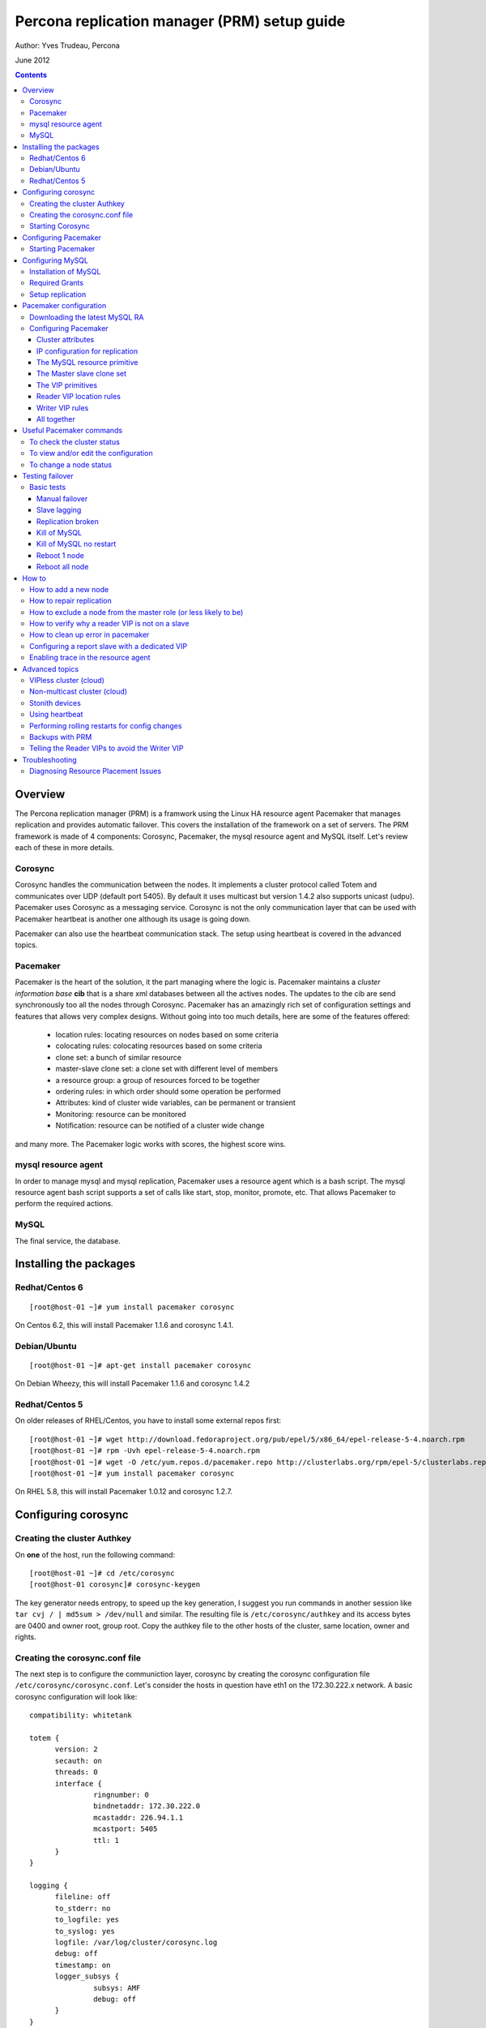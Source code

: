 ============================================= 
Percona replication manager (PRM) setup guide
=============================================

Author: Yves Trudeau, Percona

June 2012

.. contents::

--------
Overview
--------

The Percona replication manager (PRM) is a framwork using the Linux HA resource agent Pacemaker that manages replication and provides automatic failover. This covers the installation of the framework on a set of servers.  The PRM framework is made of 4 components: Corosync, Pacemaker, the mysql resource agent and MySQL itself.  Let's review each of these in more details.

Corosync
========

Corosync handles the communication between the nodes.  It implements a cluster protocol called Totem and communicates over UDP (default port 5405).  By default it uses multicast but version 1.4.2 also supports unicast (udpu).  Pacemaker uses Corosync as a messaging service.  Corosync is not the only communication layer that can be used with Pacemaker heartbeat is another one although its usage is going down.

Pacemaker can also use the heartbeat communication stack.  The setup using heartbeat is covered in the advanced topics.

Pacemaker
=========

Pacemaker is the heart of the solution, it the part managing where the logic is.  Pacemaker maintains a *cluster information base* **cib** that is a share xml databases between all the actives nodes.  The updates to the cib are send synchronously too all the nodes through Corosync.  Pacemaker has an amazingly rich set of configuration settings and features that allows very complex designs.  Without going into too much details, here are some of the features offered:

   - location rules: locating resources on nodes based on some criteria
   - colocating rules: colocating resources based on some criteria
   - clone set: a bunch of similar resource
   - master-slave clone set: a clone set with different level of members
   - a resource group: a group of resources forced to be together
   - ordering rules: in which order should some operation be performed
   - Attributes: kind of cluster wide variables, can be permanent or transient
   - Monitoring: resource can be monitored
   - Notification: resource can be notified of a cluster wide change

and many more.  The Pacemaker logic works with scores, the highest score wins.  

mysql resource agent
====================

In order to manage mysql and mysql replication, Pacemaker uses a resource agent which is a bash script.  The mysql resource agent bash script supports a set of calls like start, stop, monitor, promote, etc.  That allows Pacemaker to perform the required actions.

MySQL
=====
 
The final service, the database.


-----------------------
Installing the packages
-----------------------

Redhat/Centos 6
===============

::

   [root@host-01 ~]# yum install pacemaker corosync


On Centos 6.2, this will install Pacemaker 1.1.6 and corosync 1.4.1.

Debian/Ubuntu
=============

::

   [root@host-01 ~]# apt-get install pacemaker corosync

On Debian Wheezy, this will install Pacemaker 1.1.6 and corosync 1.4.2

Redhat/Centos 5
===============

On older releases of RHEL/Centos, you have to install some external repos first:

::

   [root@host-01 ~]# wget http://download.fedoraproject.org/pub/epel/5/x86_64/epel-release-5-4.noarch.rpm
   [root@host-01 ~]# rpm -Uvh epel-release-5-4.noarch.rpm
   [root@host-01 ~]# wget -O /etc/yum.repos.d/pacemaker.repo http://clusterlabs.org/rpm/epel-5/clusterlabs.repo
   [root@host-01 ~]# yum install pacemaker corosync


On RHEL 5.8, this will install Pacemaker 1.0.12 and corosync 1.2.7.

--------------------
Configuring corosync
--------------------

Creating the cluster Authkey
============================

On **one** of the host, run the following command::

   [root@host-01 ~]# cd /etc/corosync
   [root@host-01 corosync]# corosync-keygen 


The key generator needs entropy, to speed up the key generation, I suggest you run commands in another session like ``tar cvj / | md5sum > /dev/null`` and similar.  The resulting file is ``/etc/corosync/authkey`` and its access bytes are 0400 and owner root, group root.  Copy the authkey file to the other hosts of the cluster, same location, owner and rights.

Creating the corosync.conf file
===============================

The next step is to configure the communiction layer, corosync by creating the corosync configuration file ``/etc/corosync/corosync.conf``.  Let's consider the hosts in question have eth1 on the 172.30.222.x network.  A basic corosync configuration will look like::

   compatibility: whitetank
   
   totem {
         version: 2
         secauth: on
         threads: 0
         interface {
                  ringnumber: 0
                  bindnetaddr: 172.30.222.0
                  mcastaddr: 226.94.1.1
                  mcastport: 5405
                  ttl: 1
         }
   }

   logging {
         fileline: off
         to_stderr: no
         to_logfile: yes
         to_syslog: yes
         logfile: /var/log/cluster/corosync.log
         debug: off
         timestamp: on
         logger_subsys {
                  subsys: AMF
                  debug: off
         }
   }

   amf {
         mode: disabled
   }


copy the file to both servers.


Starting Corosync
==================

Start corosync with ``service corosync start``.  In order to verify corosync is working correctly, run the following command::

   [root@host-01 corosync]# corosync-objctl | grep members | grep ip
   runtime.totem.pg.mrp.srp.members.-723640660.ip=r(0) ip(172.30.222.212) 
   runtime.totem.pg.mrp.srp.members.-1042407764.ip=r(0) ip(172.30.222.193)

This shows the 2 nodes that are member of the cluster.  If you have more than 2 nodes, you should have more similar entries. If you don't have an output similar to the above, make sure iptables is not blocking udp port 5405 and inspect the content of ``/var/log/cluster/corosync.log`` for more information.

The above corosync configuration file is minimalist, it can be expanded in many ways.  For more information, ``man corosync.conf`` is your friend.

**NOTE:**  Older versions of corosync (RHEL/Centos 5) may not the members when running the *corosync-objctl* command.  You can see communication taking place with the following command (change the eth if not eth1)::

   tcpdump -i eth1 -n port 5405

And you should see output similar to the following::

   09:57:46.969162 IP 172.30.222.212.hpoms-dps-lstn > 172.30.222.193.netsupport: UDP, length 107
   09:57:46.989108 IP 172.30.222.193.hpoms-dps-lstn > 226.94.1.1.netsupport: UDP, length 119
   09:57:47.159079 IP 172.30.222.193.hpoms-dps-lstn > 172.30.222.212.netsupport: UDP, length 107

---------------------
Configuring Pacemaker
---------------------

The OS level configuration for Pacemaker is very simple, create the file ``/etc/corosync/service.d/pacemaker`` with the following content::

   service {
         name: pacemaker
         ver: 1
   }

Starting Pacemaker
==================

You can then start pacemaker with ``service pacemaker start``.  Once started, you should be able to verify the cluster status with the crm command::

   [root@host-02 corosync]# crm status
   ============
   Last updated: Thu May 24 17:06:57 2012
   Last change: Thu May 24 17:05:32 2012 via crmd on host-01
   Stack: openais
   Current DC: host-01 - partition with quorum
   Version: 1.1.6-3.el6-a02c0f19a00c1eb2527ad38f146ebc0834814558
   2 Nodes configured, 2 expected votes
   0 Resources configured.
   ============

   Online: [ host-01 host-02 ]

Here, ``host-01`` and ``host-02`` correspond to the ``uname -n`` values.

-----------------
Configuring MySQL
-----------------

Installation of MySQL
=====================

Install packages like you would normally do depending on the distribution you are using.  The minimal requirements for my.cnf are a unique ``server_id`` for replication, ``log-bin`` to activate the binary log and **not** ``log-slave-updates`` since this screw up the logic.  Also, make sure pid-file and socket correspond to what will be defined below for the configuration of the mysql primitive in Pacemaker.  In our example, on Centos 6 servers::

   [root@host-01 ~]# cat /etc/my.cnf 
   [client]
   socket=/var/run/mysqld/mysqld.sock
   [mysqld]
   datadir=/var/lib/mysql
   socket=/var/run/mysqld/mysqld.sock
   user=mysql
   # Disabling symbolic-links is recommended to prevent assorted security risks
   symbolic-links=0
   log-bin
   server-id=1
   pid-file=/var/lib/mysql/mysqld.pid


Start Mysql manually with ``service mysql start`` or the equivalent.

Required Grants
===============

The following grants are needed::

   grant replication client, replication slave on *.* to repl_user@'172.30.222.%' identified by 'ola5P1ZMU';
   grant replication client, replication slave, SUPER, PROCESS, RELOAD on *.* to repl_user@'localhost' identified by 'ola5P1ZMU';
   grant select ON mysql.user to test_user@'localhost' identified by '2JcXCxKF';

Setup replication
=================

You setup the replication like you normally do, make sure replication works fine between all hosts.  With 2 hosts, a good way of checking is to setup master-master replication.  Keep in mind though that PRM will only use master-slave.  Once done, stop MySQL and make sure it doesn't start automatically after boot.  In the future, Pacemaker will be managing MySQL

-----------------------
Pacemaker configuration
-----------------------

Downloading the latest MySQL RA
===============================

The PRM solution requires a specific Pacemaker MySQL resource agent.  The new resource agent is available in version 3.9.3 of the resource-agents package.  In the Centos version used for this documentation, the version of this package is::

   [root@host-01 corosync]# rpm -qa | grep resour
   resource-agents-3.9.2-7.el6.i686

which will not do.  Since it is very recent, we can just download the latest agent from github like here::

   [root@host-01 corosync]# cd /usr/lib/ocf/resource.d/
   [root@host-01 resource.d]# mkdir percona
   [root@host-01 resource.d]# cd percona/
   [root@host-01 percona]# wget -q https://github.com/y-trudeau/resource-agents-prm/raw/master/heartbeat/mysql
   [root@host-01 percona]# chmod u+x mysql

The procedure must be repeated on all hosts.  We have created a "percona" directory to make sure there would be no conflict with the default MySQL resource agent if the resource-agents package is updated.

Configuring Pacemaker
=====================

Cluster attributes
------------------

For the sake of simplicity we start by a 2 nodes cluster.  The problem with a 2 nodes cluster is the loss of quorum as soon as one of the hosts is down.  In order to have a functional 2 nodes we must set the *no-quorum-policy* to ignore like this::

   crm_attribute --attr-name no-quorum-policy --attr-value ignore

This can be revisited for larger clusters.  Also, since for this example we are not configuring any stonith devices, we have to disable stonith with::

   crm_attribute --attr-name stonith-enabled --attr-value false

IP configuration for replication
--------------------------------

The PRM solution needs to know which IP it should use to connect to a master when configuring replication, basically, for the *master_host* parameter of the ``change master to`` command.  There's 2 ways of configuring the IPs.  

The default way is to make sure the host names resolves correctly on all the members of the cluster.  Collect the hostnames with ``uname -n`` and verify those names resolve to the IPs you want to from all hosts using replication.  If possible, avoid DNS and use /etc/hosts since DNS adds a big single point of failure.

The other way uses a node attribute.  For example, if the MySQL resource primitive name (next section) is ``p_mysql`` then you can add ``p_mysql_mysql_master_IP`` (``_mysql_master_IP`` concatenated to the resource name) to each node with the IP you want to use. Here's an example::

   node host-01 \
         attributes p_mysql_mysql_master_IP="172.30.222.193"
   node host-02 \
         attributes p_mysql_mysql_master_IP="172.30.222.212"
   
Which means the IP 172.30.222.193 will be use for the ``change master to`` command when host-01 is the master and same for 172.30.222.212, which will be used when host-02 is the master.  These IPs correspond to the private network (eth1) of those hosts.  The best way to modify the Pacemaker configuration is with the command ``crm configure edit`` which loads the configuration in vi.  Once done editing, save the file ":wq" and the new configuration will be loaded by Pacemaker.

**NOTE:** Older versions of corosync (RHEL/Centos 5) may trigger an error like the following::

   /var/run/crm/cib-invalid.vlD2Dq:14: element instance_attributes: Relax-NG validity error : Type ID doesn't allow value 'host-01-instance_attributes'
   /var/run/crm/cib-invalid.vlD2Dq:14: element instance_attributes: Relax-NG validity error : Element instance_attributes failed to validate content
   ...

In this case, ``vi`` many not work for attribute editing so you can use a command like the following to set the IP (or other attributes)::

   crm_attribute -l forever -G --node host-01 --name p_mysql_mysql_master_IP -v "172.30.222.193"

The MySQL resource primitive
----------------------------

We are now ready to start giving work to Pacemaker the first thing we will do is configure the mysql primitive which defines how Pacemaker will call the mysql resource agent.  The resource has many parameter, let's first review them, the defautls presented are the ones for Linux.

=======================  ========================================================================================================
Parameter                Description
=======================  ========================================================================================================
binary                   Location of the MySQL server binary. Typically, this will point to the mysqld or the mysqld_safe file.  
                         The recommended value is the the path of the the mysqld binary, be aware it may not be the defautl.
                         *default: /usr/bin/safe_mysqld*

client_binary            Location of the MySQL client binary.  *default: mysql*

config                   Location of the mysql configuation file. *default: /etc/my.cnf*

datadir                  Directory containing the MySQL database *default: /var/lib/mysql*

user                     Unix user under which will run the MySQL daemon *default: mysql*

group                    Unix group under which will run the MySQL daemon *default: mysql*

log                      The logfile to be used for mysqld. *default: /var/log/mysqld.log*

pid                      The location of the pid file for mysqld process. *default: /var/run/mysql/mysqld.pid*

socket                   The MySQL Unix socket file. *default: /var/lib/mysql/mysql.sock*

test_table               The table used to test mysql with a ``select count(*)``. *default: mysql.user*

test_user                The MySQL user performing the test on the test table.  Must have ``grant select`` on the test table.
                         *default: root*

test_passwd              Password of the test user. *default: no set*

enable_creation          Runs ``mysql_install_db`` if the datadir is not configured. *default: 0 (boolean 0 or 1)*  

additional_parameters    Additional MySQL parameters passed (example ``--skip-grant-tables``). *default: no set*

replication_user         The MySQL user to use in the ``change master to master_user`` command.  The user must have 
                         REPLICATION SLAVE and REPLICATION CLIENT from the other hosts and SUPER, REPLICATION SLAVE,
                         REPLICATION CLIENT, and PROCESS from localhost.  *default: no set*

replication_passwd       The password of the replication_user. *default: no set*

replication_port         TCP Port to use for MySQL replication. *default: 3306*

max_slave_lag            The maximum number of seconds a replication slave is allowed to lag behind its master. 
                         Do not set this to zero. What the cluster manager does in case a slave exceeds this maximum lag 
                         is determined by the evict_outdated_slaves parameter.  If evict_outdated_slaves is true, slave is 
                         stopped and if false, only a transcient attribute (see reader_attribute) is set to 0.

evict_outdated_slaves    This parameter instructs the resource agent how to react if the slave is lagging behind by more
                         than max_slave_lag.  When set to true, outdated slaves are stopped.  *default: false*

reader_attribute         This parameter sets the name of the transient attribute that can be used to adjust the behavior
                         of the cluster given the state of the slave.  Each slaves updates this attributor at each
                         monitor call and sets it to 1 is sane and 0 if not sane.  Sane is defined as lagging by less than
                         max_slave_lag and slave threads are running.  *default: readable*

reader_failcount         The number of times a monitor operation can find the slave to be unsuitable for reader VIP 
                         before failing.  Useful if there are short intermittent issues like clock adjustments in VMs.
                         *default: 1*
                         
geo_remote_IP            Geo DR IP to access the remote cluster, see the PRM-Geographic-DR-guide for more information.

booth_master_ticket      Booth ticket name of the Geo DR master role, see the PRM-Geographic-DR-guide for more information

=======================  ========================================================================================================                      

So here's a typical primitive declaration::

   primitive p_mysql ocf:percona:mysql \
         params config="/etc/my.cnf" pid="/var/lib/mysql/mysqld.pid" socket="/var/run/mysqld/mysqld.sock" replication_user="repl_user" \
                replication_passwd="ola5P1ZMU" max_slave_lag="60" evict_outdated_slaves="false" binary="/usr/libexec/mysqld" \
                test_user="test_user" test_passwd="2JcXCxKF" \
         op monitor interval="5s" role="Master" OCF_CHECK_LEVEL="1" \
         op monitor interval="2s" role="Slave" OCF_CHECK_LEVEL="1" \
         op start interval="0" timeout="60s" \
         op stop interval="0" timeout="60s" 

An easy way to load the above fragment is to use the ``crm configure edit`` command.  You will notice that we also define two monitor operations, one for the role Master and one for role slave with different intervals.  It is important to have different intervals, for Pacemaker internal reasons. Also, I defined the timeout for start and stop to 60s, make sure you have configured innodb_log_file_size in a way that mysql can stop in less than 60s with the maximum allowed number of dirty pages and that it can start in less than 60s while having to perform Innodb recovery.  Since the snippet refers to role Master and Slave, you need to also include the master slave clone set (below).

The Master slave clone set
--------------------------

Next we need to tell Pacemaker to start a set of similar resource (the p_mysql type primitive) and consider the primitives in the set as having 2 states, Master and slave.  This type of declaration uses the ``ms`` type (for master-slave).  The configuration snippet for the ``ms`` is::

   ms ms_MySQL p_mysql \
        meta master-max="1" master-node-max="1" clone-max="2" clone-node-max="1" notify="true" globally-unique="false" target-role="Master" is-managed="true"

Here, the importants elements are clone-max and notify.  ``clone-max`` is the number of databases node involded in the ``ms`` set.  Since we are consider a two nodes cluster, it is set to 2.  If we ever add a node, we will need to increase ``clone-max`` to 3.  The solution works with notification, so it is mandatory to enable notifications with ``notify`` set to true.

The VIP primitives
------------------

Let's assume we want to have a writer virtual IP (VIP), 172.30.222.100 and two reader virtual IPs, 172.30.222.101 and 172.30.222.102.  The first thing we need to do is to add the primitives to the cluster configuration.  Those primitives will look like::

   primitive reader_vip_1 ocf:heartbeat:IPaddr2 \
         params ip="172.30.222.101" nic="eth1" \
         op monitor interval="10s"
   primitive reader_vip_2 ocf:heartbeat:IPaddr2 \
         params ip="172.30.222.102" nic="eth1" \
         op monitor interval="10s"
   primitive writer_vip ocf:heartbeat:IPaddr2 \
         params ip="172.30.222.100" nic="eth1" \
         op monitor interval="10s"

After adding these primitives to the cluster configuration with ``crm configure edit``, the VIPs will be distributed in a round-robin fashion, not exactly ideal.  This is why we need to add rules to control on which hosts they'll be on.

Reader VIP location rules
-------------------------

One of the new element introduced with this solution is the addition of a transient attribute to control if a host is suitable to host a reader VIP.  The replication master are always suitable but the slave suitability is determine by the monitor operation which set the transient attribute to 1 is ok and to 0 is not.  In the MySQL primitive above, we have not set the *reader_attribute* parameter so we are using the default value "readable" for the transient attribute.  The use of the transient attribute is through a location rule which will but a score on -infinity for the VIPs to be located on unsuitable hosts.  The location rules for the reader VIPs are the following::

   location loc-no-reader-vip-1 reader_vip_1 \
         rule $id="rule-no-reader-vip-1" -inf: readable eq 0
   location loc-No-reader-vip-2 reader_vip_2 \
         rule $id="rule-no-reader-vip-2" -inf: readable eq 0

Again, use ``crm configure edit`` to add the these rules.

Writer VIP rules
----------------

The writer VIP is simpler, it is bound to the master.  This is achieved with a colocation rule and an order like below::  

   colocation writer_vip_on_master inf: writer_vip ms_MySQL:Master 
   order ms_MySQL_promote_before_vip inf: ms_MySQL:promote writer_vip:start

All together
------------

Here's all the snippets grouped together::

   [root@host-01 ~]# crm configure show
   node host-01 \
         attributes p_mysql_mysql_master_IP="172.30.222.193"
   node host-02 \
         attributes p_mysql_mysql_master_IP="172.30.222.212"
   primitive p_mysql ocf:percona:mysql \
         params config="/etc/my.cnf" pid="/var/lib/mysql/mysqld.pid" socket="/var/run/mysqld/mysqld.sock" replication_user="repl_user" replication_passwd="ola5P1ZMU" max_slave_lag="60" evict_outdated_slaves="false" binary="/usr/libexec/mysqld" test_user="test_user" test_passwd="2JcXCxKF" \                                                                                           
         op monitor interval="5s" role="Master" OCF_CHECK_LEVEL="1" \
         op monitor interval="2s" role="Slave" OCF_CHECK_LEVEL="1" \
         op start interval="0" timeout="60s" \
         op stop interval="0" timeout="60s"
   primitive reader_vip_1 ocf:heartbeat:IPaddr2 \
         params ip="172.30.222.101" nic="eth1" \
         op monitor interval="10s"
   primitive reader_vip_2 ocf:heartbeat:IPaddr2 \
         params ip="172.30.222.102" nic="eth1" \
         op monitor interval="10s"
   primitive writer_vip ocf:heartbeat:IPaddr2 \
         params ip="172.30.222.100" nic="eth1" \
         op monitor interval="10s"
   ms ms_MySQL p_mysql \
         meta master-max="1" master-node-max="1" clone-max="2" clone-node-max="1" notify="true" globally-unique="false" target-role="Master" is-managed="true"
   location loc-No-reader-vip-2 reader_vip_2 \
         rule $id="rule-no-reader-vip-2" -inf: readable gt 0
   location loc-no-reader-vip-1 reader_vip_1 \
         rule $id="rule-no-reader-vip-1" -inf: readable gt 0
   colocation writer_vip_on_master inf: writer_vip ms_MySQL:Master
   order ms_MySQL_promote_before_vip inf: ms_MySQL:promote writer_vip:start
   property $id="cib-bootstrap-options" \
         dc-version="1.1.6-3.el6-a02c0f19a00c1eb2527ad38f146ebc0834814558" \
         cluster-infrastructure="openais" \
         expected-quorum-votes="2" \
         no-quorum-policy="ignore" \
         stonith-enabled="false" \
         last-lrm-refresh="1338928815"
   property $id="mysql_replication" \
         p_mysql_REPL_INFO="172.30.222.193|mysqld-bin.000002|106"


You'll notice toward the end, the ``p_mysql_REPL_INFO`` attribute (the value may differ) that correspond to the master status when it has been promoted to master.  
 

-------------------------
Useful Pacemaker commands
-------------------------

To check the cluster status
===========================

Two tools can be used to query the cluster status, ``crm_mon`` and ``crm status``.  They produce the same output but ``crm_mon`` is more like top, it stays on screen and refreshes at every changes.  ``crm status`` is a one time status dump.  The output is the following::

   [root@host-01 ~]# crm status
   ============
   Last updated: Tue Jun  5 17:09:01 2012
   Last change: Tue Jun  5 16:43:08 2012 via cibadmin on host-01
   Stack: openais
   Current DC: host-01 - partition with quorum
   Version: 1.1.6-3.el6-a02c0f19a00c1eb2527ad38f146ebc0834814558
   2 Nodes configured, 2 expected votes
   5 Resources configured.
   ============

   Online: [ host-01 host-02 ]

   Master/Slave Set: ms_MySQL [p_mysql]
      Masters: [ host-01 ]
      Slaves: [ host-02 ]
   reader_vip_1   (ocf::heartbeat:IPaddr2):       Started host-01
   reader_vip_2   (ocf::heartbeat:IPaddr2):       Started host-02
   writer_vip     (ocf::heartbeat:IPaddr2):       Started host-01

To view and/or edit the configuration
=====================================

To view the current configuration use ``crm configure show`` and to edit, use ``crm configure edit``.  The later command starts the vi editor on the current configuration.  If you want to use another editor, set the EDITOR session variable. 

To change a node status
=======================

It is often required to put a node in standby mode in order to perform maintenance operations on it.  The best way is to use the ``standby`` node status.  Let's consider this initial state::

   root@host-02:~# crm status
   ============
   Last updated: Fri Nov 23 09:17:31 2012
   Last change: Fri Nov 23 09:16:40 2012 via crm_attribute on host-01
   Stack: openais
   Current DC: host-01 - partition with quorum
   Version: 1.1.7-ee0730e13d124c3d58f00016c3376a1de5323cff
   2 Nodes configured, 2 expected votes
   5 Resources configured.
   ============

   Online: [ host-01 host-02 ]

   Master/Slave Set: ms_MySQL [p_mysql]
      Masters: [ host-01 ]
      Slaves: [ host-02 ]
   reader_vip_1   (ocf::heartbeat:IPaddr2):       Started host-02
   reader_vip_2   (ocf::heartbeat:IPaddr2):       Started host-01
   writer_vip     (ocf::heartbeat:IPaddr2):       Started host-01

Now, if we want to put host-02 in standby we do ``crm node standby host-02``, which, after a few seconds will produce the status::

   root@host-02:~# crm status
   ============
   Last updated: Fri Nov 23 09:25:21 2012
   Last change: Fri Nov 23 09:25:11 2012 via crm_attribute on host-02
   Stack: openais
   Current DC: host-01 - partition with quorum
   Version: 1.1.7-ee0730e13d124c3d58f00016c3376a1de5323cff
   2 Nodes configured, 2 expected votes
   5 Resources configured.
   ============

   Node host-02: standby
   Online: [ host-01 ]

   Master/Slave Set: ms_MySQL [p_mysql]
      Masters: [ host-01 ]
      Stopped: [ p_mysql:1 ]
   reader_vip_1   (ocf::heartbeat:IPaddr2):       Started host-01
   reader_vip_2   (ocf::heartbeat:IPaddr2):       Started host-01
   writer_vip     (ocf::heartbeat:IPaddr2):       Started host-01

The node host-02 can be put back online with ``crm node online host-02``.  If above we would have chose to put host-01 in standby, the master role would have been switch to host-02 and the result would have been pretty similar, inverting host-01 and host-02 and the above status. 


----------------
Testing failover
----------------

An HA setup is only HA in theory until tested so that's why the testing part is so important.

Basic tests
===========

The basic tests don't require the presence of a stonith device and the minimalistic set of tests that should be performed.  All these tests should be run while sending writes to the master.  As a bare minimum, use simple bash script like::

   #!/bin/bash
   # 
   MYSQLCRED='-u writeuser -pwrites -h 172.30.212.100'

   mysql $MYSQLCRED -e "create database if not exists test;"
   mysql $MYSQLCRED -e "create table if not exists writeload (id int not null auto_increment,data char(10), primary key (id)) engine = innodb;" test
   
   while [ 1 ]
   do
      mysql $MYSQLCRED -e "insert into writeload values (data) values ('test');" test
      sleep 1
   done

Adjust the credentials so that the writes can follow the writer VIP as it moves between servers.  Make sure you don't grant ``SUPER`` since it breaks the read-only barrier.

Manual failover
---------------

If the master is host-01, but it in standby with ``crm node standby host-01`` and check that the inserts resume on the host-02.  The script may have thrown a few errors but that's normal.  Then, put host-01 back online with ``crm node online host-01``, it should be back as a slave and should pickup the missing from replication.  Verify that replication is ok and there are no holes in the ids.

Slave lagging
-------------

The following test is design to verify the behavior of the reader_vips when replication is lagging.  With the above write script still running, run the following query on the master::

   insert into test.writeload select sleep(2*max_slave_lag);

For that to run, max_slave_lag must be larger than the monitor operation interval times the failcount for the slave in the ``p_mysql`` primitive definition.  After you started the query on the master, start the shell tool ``crm_mon``.  After about 3 times the max_slave_lag, the reader_vip should move away from the slave and then after about 4 times max_slave_lag, go back.

Replication broken
------------------

If you break replication by inserting a row on the save in the writeload table, the reader_vip should move away from the affected slave in around the monitor operation interval times the failcount.  Once corrected, the reader_vip should come back.


Kill of MySQL
-------------

A kill of the ``mysqld`` process, on either the master or the slave should cause Pacemaker to restart it.  If the restart are normal, there's no need for the master role to switch over.


Kill of MySQL no restart
------------------------

As we are progressing in our tests, let's be a bit rougher with MySQL, we'll kill the master mysqld process but we will start nc to bind the 3306 port, preventing it to restart.  It is advisable to reduce the ``op start`` and ``op stop`` values for that test, 900s is a long while to wait.  I personally ran the test with both at 20s.  So, on the master, run::

   kill `pidof mysqld`; nc -l -p 3306 > /dev/null &

In my case, the master was host-02.  After a short while the status should be like::

   root@host-02:~# crm status
   ============
   Last updated: Fri Nov 23 13:55:55 2012
   Last change: Fri Nov 23 13:53:06 2012 via crm_attribute on host-01
   Stack: openais
   Current DC: host-01 - partition with quorum
   Version: 1.1.7-ee0730e13d124c3d58f00016c3376a1de5323cff
   2 Nodes configured, 2 expected votes
   5 Resources configured.
   ============

   Online: [ host-01 host-02 ]

   Master/Slave Set: ms_MySQL [p_mysql]
      Masters: [ host-01 ]
      Stopped: [ p_mysql:1 ]
   reader_vip_1   (ocf::heartbeat:IPaddr2):       Started host-01
   reader_vip_2   (ocf::heartbeat:IPaddr2):       Started host-01
   writer_vip     (ocf::heartbeat:IPaddr2):       Started host-01

   Failed actions:
      p_mysql:1_start_0 (node=host-02, call=87, rc=-2, status=Timed Out): unknown exec error

If another node is promoted master than test is successful.  To put thing back in place do the following step on the failed node::

   root@host-02:~# kill `pidof nc`; crm resource cleanup p_mysql:1

   Cleaning up p_mysql:1 on host-01
   Cleaning up p_mysql:1 on host-02
   Waiting for 3 replies from the CRMd... OK
   [1]+  Exit 1                  nc -l -p 3306 > /dev/null
   root@host-02:~#

and host-02 should become a slave of host-01.

Reboot 1 node
-------------

Rebooting any of the nodes should always leave the database system with a master.  Be careful if you reboot nodes in sequences while writing to them, give at least a few seconds for the slave process to catch up.

Reboot all node
---------------

After the reboot, a master should be promoted and the other nodes should be slaves of the master.  




------
How to
------

How to add a new node
=====================

Adding a new node to the corosync and pacemaker cluster will follow the steps listed above that describe installing the packages and configuring corosync.  Then, only start corosync.  If you are on the latest corosync/pacemaker version, you have two disctinct startup script it is easy to start only corosync.  If you are on an older version where only corosync is started, temporarily move the file ``/etc/corosync/service.d/pacemaker`` to a safe place, like /root, and then start corosync.  That will cause the node to appear in the cluster when running ``crm status`` on the old nodes.  Put the new node in standby with ``crm node standby host-09`` assuming the new node hostname is ``host-09``.  Once in standby start pacemaker or for older installs, put the file ``/etc/corosync/service.d/pacemaker`` back in place and restart corosync. 



Once the new node has joined the cluster, you need to let the ``ms`` resource know that it can have another clone (slave).  You can achieve this by increasing the ``clone-max`` attribute by one.

::

   ms ms_MySQL p_mysql \
        meta master-max="1" master-node-max="1" clone-max="3" clone-node-max="1" notify="true" globally-unique="false" target-role="Master" is-managed="true"

Note that the easiest way to make this configuration change is with ``crm configure edit``, which allows you to edit the existing configuration in the EDITOR of your choice.  You may also want to put the pacemaker cluster into maintenance-mode first::

	crm(live)configure# property maintenance-mode=on
	crm(live)configure# commit

If the new node is added successfully to the existing corosync ring and pacemaker cluster, then it should appear in the ``crm status`` and be in the ``standby`` status.  Taking the cluster out of ``maintenance-mode`` should be safe at this point, but be sure to leave your new node in ``standby``.

Once the cluster is out of maintenance and the new node shows up in the configuration, you need to manually clone the new slave and set it up to replicate from whichever node is the active master.  This document will not cover the basics of cloning a slave.  Note that you will have to manually start mysql on your new node (be careful to do this exactly as pacemaker does it on the other nodes) once you have a full copy of the mysql data and before you execute your ``CHANGE MASTER ...; SLAVE START;``

Verify that the new node is working, replication is consistent, and allow it to catch up using standard methods.  Once it is caught up:

#. Shutdown the manually started mysql instance.  ``mysqladmin shutdown`` may be helpful here.
#. Bring the node 'online' in pacemaker.  ``crm node online new_node_name``

The trick here is that PRM will not re-issue a CHANGE MASTER if it detects that the given mysql instance was already replicating from the current master node.  Once this node is online, then it should behave as other slave nodes and failover (and possibly be promoted to the master) accordingly.


How to repair replication
=========================

Repairing replication is an advanced mysql replication topic, which won't be covered in detail here.  However, it should be noted that there are two basic methods to repairing replication:

#. Inline repair (i.e., tools like `pt-table-sync`)
#. Repair by slave reclone (i.e., throw the slave's data away and re-clone it from the master or another slave )


Inline repairs should not require any PRM intervention.  As far as PRM is concerned, it is all normal replication traffic.

Reclone repairs will end up following similar steps to the ``How to add a new node`` steps above.  See above for details, but the basic steps are:

#. Put the offending slave into standby
#. Effect whatever repairs/data copying necessary
#. Bring the slave up manually, configure replication, and wait for it to catch up
#. Shutdown mysql on the slave
#. Bring the slave online in Pacemaker


How to exclude a node from the master role (or less likely to be)
=================================================================

Pacemaker offers a very powerful configuration language to do exactly this, and many variations are possible.   The simplest way is to simply assign a negative priority to the ms Master role and the node you want to exclude::

	location avoid_being_the_master ms_MySQL \
 		rule $role="Master" -1000: #uname eq my_node

This should downgrade the possiblity of ``my_node`` being the master unless there simply are no other candidates.  To prevent ``my_node`` from becoming the master ever, simply take it further::

	location never_be_the_master ms_MySQL \
		rule $role="Master" -inf: #uname eq my_node

How to verify why a reader VIP is not on a slave
================================================

If there's enough reader VIPs for all slaves, the most likely cause is that the slave in question is not suitable for reads.  The best and quickest way to see if a slave is suitable to have a reader VIP is query the CIB like this::

   root@host-02:~# cibadmin -Q | grep readable | grep nvpair
          <nvpair id="status-host-02-readable" name="readable" value="1"/>
          <nvpair id="status-host-01-readable" name="readable" value="1"/>

This is the ``readable`` attribute used in the location rules of the reader VIPs.  If the value is 0, there is something wrong with replication, either it is broken or lagging behind.

How to clean up error in pacemaker
==================================

Pacemaker is rather verbose regarding errors (failed actions) it encounters and it the responsability of a human to acknowledge the errors but once acknowledge, how do you get rid of the error.  Here's an example error output from ``crm status``::

   Online: [ pacemaker-1 pacemaker-2 ]

   Master/Slave Set: ms_MySQL [p_mysql]
      Masters: [ pacemaker-2 ]
      Slaves: [ pacemaker-1 ]
   reader_vip_1   (ocf::heartbeat:IPaddr2):       Started pacemaker-1
   reader_vip_2   (ocf::heartbeat:IPaddr2):       Started pacemaker-2
   writer_vip     (ocf::heartbeat:IPaddr2):       Started pacemaker-2

   Failed actions:
      p_mysql:0_monitor_2000 (node=pacemaker-1, call=10, rc=1, status=complete): unknown error

Such failed actions are remove by this command::

   crm resource cleanup p_mysql:0

where ``p_mysql`` is the primitive name and ``:0`` the clone set instance that has the error.



Configuring a report slave with a dedicated VIP
===============================================




Enabling trace in the resource agent
====================================

The golden way of debugging a PRM setup is with the agent trace file which is the output of "bash -x".  To enable the trace file simply do::

   mkdir -p /tmp/mysql.ocf.ra.debug
   touch /tmp/mysql.ocf.ra.debug/log

Be aware, this is a very chatty file, about 20MB/h.  If left unattented, it can fill a disk.  When you are done, simply remove the log file.  
If you plan to keep it there, add a logrotate config file like:: 

   [root@host-01 mysql.ocf.ra.debug]# more /etc/logrotate.d/mysql-ra-trace
   /tmp/mysql.ocf.ra.debug/log {
         # create 600 mysql mysql
         notifempty
         daily
         rotate 4
         missingok
         compress
      postrotate
         # just if mysqld is really running
         touch log
      endscript
   }


---------------
Advanced topics
---------------

VIPless cluster (cloud)
=======================

With many cloud provider, it is not possible to have virtual IPs so in that case, how can we reach the MySQL server.  For simplicity we'll consider only the master access, accessing the slaves for reads in such environment is possible but more challenging.  The principle of operation here will be to also run pacemaker on the application servers but instead of running MySQL, they'll be running a fake MySQL resource agent that will reconfigure access to the master based on the post-promote notification it will receive from the pacemaker cluster.  Configure the application with pacemaker like described above for a MySQL server but keep the node in standby for now.  Then, replace the mysql agent using the following procedure::

   [root@app-01 corosync]# cd /usr/lib/ocf/resource.d/
   [root@app-01 resource.d]# mkdir percona
   [root@app-01 resource.d]# cd percona/
   [root@app-01 percona]# wget -q -O mysql https://github.com/jayjanssen/Percona-Pacemaker-Resource-Agents/raw/master/fake_mysql_novip
   [root@app-01 percona]# chmod u+x mysql

By default the IP and port used are::

   Fake_Master_IP=74.125.141.105  #a google IP
   Fake_Master_port=3306

You must make sure your application use these values to connect to the master even though it is likely not the actual IP of the master server.  Next, we must change the configuration of Pacemaker in order to grow the master-slave clone set and prevent the master role from running on the application server node.  If initially we had 3 database nodes we would be replacing::

   ms ms_MySQL p_mysql \
        meta master-max="1" master-node-max="1" clone-max="3" \
        clone-node-max="1" notify="true" globally-unique="false" \
        target-role="Master" is-managed="true"

with::

   ms ms_MySQL p_mysql \
        meta master-max="1" master-node-max="1" clone-max="4" \
        clone-node-max="1" notify="true" globally-unique="false" \
        target-role="Master" is-managed="true"
   location app_01_not_master ms_MySQL \
        rule $id="app_01_not_maste-rule" $role="master" -inf: #uname eq app-01

If you have many application servers, you can add them in a similar way.


Non-multicast cluster (cloud)
=============================

Cloud environment are also well known for their lack of support for Ethernet multicast (and broadcast).  There are 2 solutions to this problem, one using Heartbeat unicast and the other using Corosync udpu.  For Heartbeat, the ha.cf file will look like::

   autojoin any
   ucast eth0 10.1.1.1
   ucast eth0 10.1.1.2
   ucast eth0 10.1.1.3
   warntime 5
   deadtime 15
   initdead 60
   keepalive 2
   crm respawn

and for corosync, the corosync.conf file with the udpu configuration looks like::

   compatibility: whitetank

   totem {
         version: 2
         secauth: on
         threads: 0
         interface {
                  member {
                           memberaddr: 10.1.1.1
                  }
                  member {
                           memberaddr: 10.1.1.2
                  }
                  member {
                           memberaddr: 10.1.1.3
                  }
                  ringnumber: 0
                  bindnetaddr: 10.1.1.0
                  netmask: 255.255.255.0
                  mcastport: 5405
                  ttl: 1
         }
            transport: udpu
   }

   logging {
         fileline: off
         to_stderr: no
         to_logfile: yes
         to_syslog: yes
         logfile: /var/log/cluster/corosync.log
         debug: off
         timestamp: on
         logger_subsys {
                  subsys: AMF
                  debug: off
         }
   }

   amf {
         mode: disabled
   }

Be aware that in order to use ``udpu`` with corosync, you need version 1.3+.

Stonith devices
===============

An HA setup without stonith devices is relying on the willingness of the nodes to perform the required tasks.  When everything is running fine, there's no problem to make such an assumption but if you are considering HA, it is because you want to cover cases where things are going wrong.  For example, take one of the simplest HA resource, a VIP.  In order to create and remove the VIP, Pacemaker needs to access the ``/sbin/ip`` binary.  What happends if the filesystem is not available?  The kernel has the VIP defined but Pacemaker is unable to remove it.  Another node in the cluster will start the VIP and boom... you have twice the same IP on your network.  So, you need a way to resolve cases when a node cannot perform a required task like releasing a resource.  Fencing is answer and stonith (Shoot The Other Node In The Head) devices are the implementation.  There are many stonith devices available but the most commons are IPMI and ILO.  To get access to the most recent stonith devices, install the package ``fence-agents`` from RedHat cluster, these are usable with Pacemaker.  In pacemaker, stonith devices are defined a bit like normal primitives.  Here's an example using ILO::

   primitive stonith-host-01 stonith:fence_ilo \
         params pcmk_host_list="host-01" pcmk_host_check="static-list" \
         ipaddr="10.1.2.1" login="iloadmin" passwd="ilopass" verbose="true" \
         op monitor interval="60s"
   primitive stonith-host-02 stonith:fence_ilo \
         params pcmk_host_list="host-02" pcmk_host_check="static-list" \
         ipaddr="10.1.2.2" login="iloadmin" passwd="ilopass" verbose="true" \
         op monitor interval="60s"
   location stonith-host-01_loc stonith-host-01 \
         rule $id="stonith-host-01_loc-rule" -inf: #uname eq host-01
   location stonith-host-02_loc stonith-host-02 \
         rule $id="stonith-host-02_loc-rule" -inf: #uname eq host-02

In the above example, IPs in the 10.1.2.x are the IPs of the ILO devices.  For each ILO device, you specify in the pcmk_host_list which host it fences. We also need location rules to prevent a stonith device to run on the node it is supposed to kill.


Using heartbeat
===============

Although Corosync is now the default communication stack with Pacemaker, Pacemaker works also well with Hearbeat. Here are the steps you need to configure Heartbeat instead of Corosync.  The first thing, you need a cluster key which can be created as simply as::

   echo 'auth 1' > /etc/ha.d/authkeys
   echo -n '1 sha1 ' >> /etc/ha.d/authkeys
   date | md5sum >> /etc/ha.d/authkeys
   chown root.root /etc/ha.d/authkeys
   chmod 600 /etc/ha.d/authkeys

Copy this file to all the nodes and preserve the ownership and rights.  Then, we must configure heartbeat to use pacemaker.  Here's a very simple Heartbeat configuration file (/etc/ha.d/ha.cf)::

   autojoin any
   bcast eth0
   warntime 5
   deadtime 15
   initdead 60
   keepalive 2
   crm respawn

Any node with the right authkeys file will be able to join (autojoin any).  Communication will be using ethernet broadcast (bcast) but multicast or even unicast could also be used.  Finally, Pacemaker is started with the "crm respawn" line.  Compared to the corosync setup described above, in order to start Pacemaker with Heartbeat, you just need to start Heartbeat.


Performing rolling restarts for config changes
==============================================

Because failover is automated on the PRM cluster, performing rolling configuration changes that require mysql restart (i.e., not dynamic variables) is fairly straightforward:

#. Set the node to standby
#. Make configuration changes
#. Set the node to online
#. Go to the next node

Backups with PRM
================

There are a few basic ways to take a mysql backup, so depending on your method it will affect what steps you need to take in pacemaker (if any).

If MySQL can continue running and the load of the backup is not a problem for continuing service on the slave, then you don't need to do anything.  Simply take your backup and allow normal service to continue.

If you need to shift production traffic away from the node (i.e., a reader vip), then simply move the resource to some other node::

	crm move slave_vip_running_on_backup_node not_the_backup_node

Perform your backup here (note replication will remain running, but tools like mysqldump should not have a problem with this because it either locks the tables or wraps its backup in a transaction).  Then, to allow pacemaker to resume management of that vip::

	crm unmove the_slave_vip_you_moved


If you need to fully shutdown mysql to take your backup, it's best to simply standby the node::

	crm node standby backup_node


Telling the Reader VIPs to avoid the Writer VIP
==================================================

If we want the master to take the reader vips if no other slaves are available then it should move the reader vip away from the master.  We can do this with this rule (need one for each reader vip)::

	colocation col_vip_dislike_each_other -200: reader_vip_1 writer_vip


---------------
Troubleshooting
---------------


Diagnosing Resource Placement Issues
====================================

Sometimes if a resource isn't going where you expected, you need to try to track down why.  Ultimately pacemaker configuration only does what you tell it (except when it doesn't), so it's important to try to look at the inputs it uses in the scoring system.

If you run ``crm_simulate -s -L`` you can see a list of scores for each resource on each node.  The highest score should get the resource.


*further topics*:

+ Determining good backup candidate (i.e., not the master)
+ Prohibiting the selected backup node from being eligible for the master during the backup.
+ Using Xtrabackup's --safe-slave-backup with a PRM slave (see `Issue Here <https://github.com/jayjanssen/Percona-Pacemaker-Resource-Agents/issues/3>`_)

Special slave
  less likely master
  sticky vip
